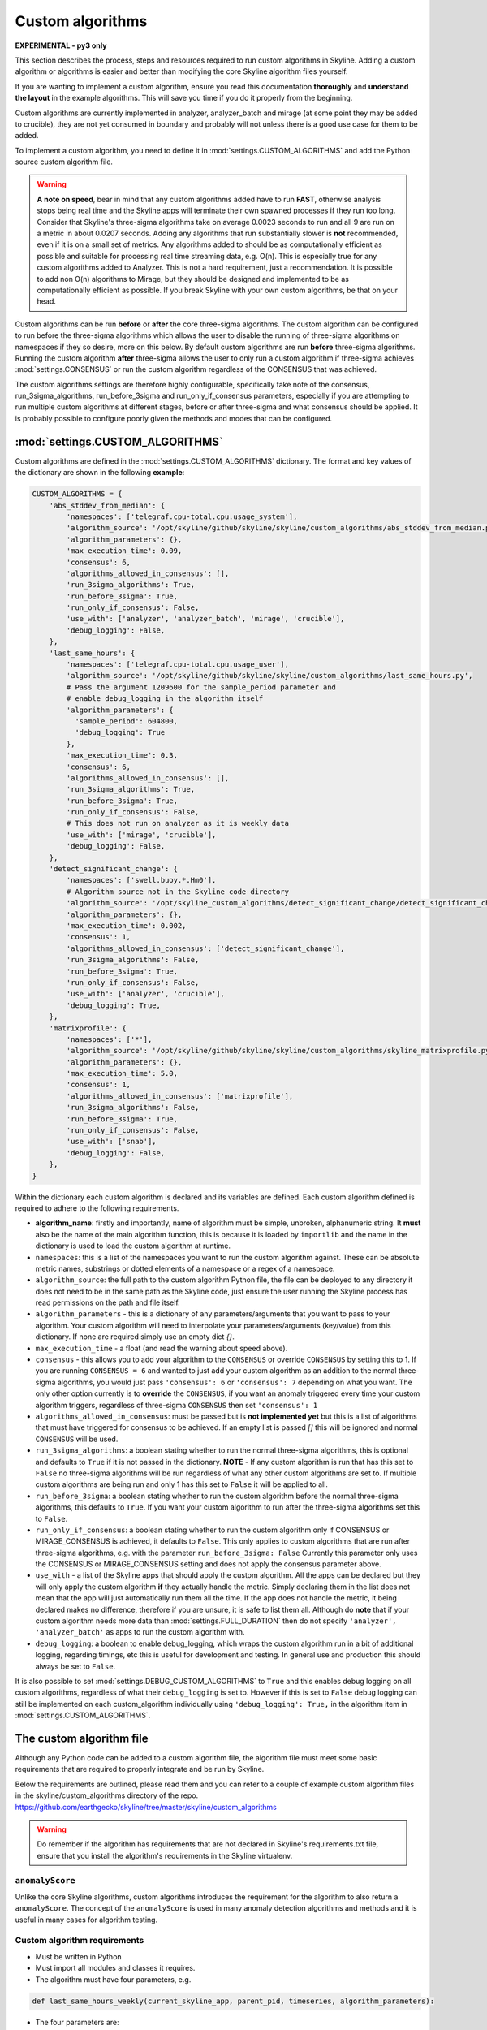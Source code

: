 =================
Custom algorithms
=================

**EXPERIMENTAL - py3 only**

This section describes the process, steps and resources required to run custom
algorithms in Skyline. Adding a custom algorithm or algorithms is easier and
better than modifying the core Skyline algorithm files yourself.

If you are wanting to implement a custom algorithm, ensure you read this
documentation **thoroughly** and **understand the layout** in the example
algorithms.  This will save you time if you do it properly from the beginning.

Custom algorithms are currently implemented in analyzer, analyzer_batch and
mirage (at some point they may be added to crucible), they are not yet consumed
in boundary and probably will not unless there is a good use case for them to be
added.

To implement a custom algorithm, you need to define it in
:mod:`settings.CUSTOM_ALGORITHMS` and add the Python source custom algorithm
file.

.. warning:: **A note on speed**, bear in mind that any custom algorithms added
  have to run **FAST**, otherwise analysis stops being real time and the
  Skyline apps will terminate their own spawned processes if they run too long.
  Consider that Skyline's three-sigma algorithms take on average 0.0023 seconds to
  run and all 9 are run on a metric in about 0.0207 seconds.  Adding any
  algorithms that run substantially slower is **not** recommended, even if it is
  on a small set of metrics.  Any algorithms added to should be as
  computationally efficient as possible and suitable for processing real time
  streaming data, e.g. O(n).  This is especially true for any custom algorithms
  added to Analyzer.  This is not a hard requirement, just a recommendation.
  It is possible to add non O(n) algorithms to Mirage, but they should be
  designed and implemented to be as computationally efficient as possible.
  If you break Skyline with your own custom algorithms, be that on your head.

Custom algorithms can be run **before** or **after** the core three-sigma
algorithms. The custom algorithm can be configured to run before the three-sigma
algorithms which allows the user to disable the running of three-sigma
algorithms on namespaces if they so desire, more on this below.  By default
custom algorithms are run **before** three-sigma algorithms.
Running the custom algorithm **after** three-sigma allows the user to only run
a custom algorithm if three-sigma achieves :mod:`settings.CONSENSUS` or run the
custom algorithm regardless of the CONSENSUS that was achieved.

The custom algorithms settings are therefore highly configurable, specifically
take note of the consensus, run_3sigma_algorithms, run_before_3sigma and
run_only_if_consensus parameters, especially if you are attempting to run
multiple custom algorithms at different stages, before or after three-sigma and
what consensus should be applied.  It is probably possible to configure poorly
given the methods and modes that can be configured.

:mod:`settings.CUSTOM_ALGORITHMS`
---------------------------------

Custom algorithms are defined in the :mod:`settings.CUSTOM_ALGORITHMS`
dictionary.  The format and key values of the dictionary are shown in the
following **example**:

.. code-block:: python

    CUSTOM_ALGORITHMS = {
        'abs_stddev_from_median': {
            'namespaces': ['telegraf.cpu-total.cpu.usage_system'],
            'algorithm_source': '/opt/skyline/github/skyline/skyline/custom_algorithms/abs_stddev_from_median.py',
            'algorithm_parameters': {},
            'max_execution_time': 0.09,
            'consensus': 6,
            'algorithms_allowed_in_consensus': [],
            'run_3sigma_algorithms': True,
            'run_before_3sigma': True,
            'run_only_if_consensus': False,
            'use_with': ['analyzer', 'analyzer_batch', 'mirage', 'crucible'],
            'debug_logging': False,
        },
        'last_same_hours': {
            'namespaces': ['telegraf.cpu-total.cpu.usage_user'],
            'algorithm_source': '/opt/skyline/github/skyline/skyline/custom_algorithms/last_same_hours.py',
            # Pass the argument 1209600 for the sample_period parameter and
            # enable debug_logging in the algorithm itself
            'algorithm_parameters': {
              'sample_period': 604800,
              'debug_logging': True
            },
            'max_execution_time': 0.3,
            'consensus': 6,
            'algorithms_allowed_in_consensus': [],
            'run_3sigma_algorithms': True,
            'run_before_3sigma': True,
            'run_only_if_consensus': False,
            # This does not run on analyzer as it is weekly data
            'use_with': ['mirage', 'crucible'],
            'debug_logging': False,
        },
        'detect_significant_change': {
            'namespaces': ['swell.buoy.*.Hm0'],
            # Algorithm source not in the Skyline code directory
            'algorithm_source': '/opt/skyline_custom_algorithms/detect_significant_change/detect_significant_change.py',
            'algorithm_parameters': {},
            'max_execution_time': 0.002,
            'consensus': 1,
            'algorithms_allowed_in_consensus': ['detect_significant_change'],
            'run_3sigma_algorithms': False,
            'run_before_3sigma': True,
            'run_only_if_consensus': False,
            'use_with': ['analyzer', 'crucible'],
            'debug_logging': True,
        },
        'matrixprofile': {
            'namespaces': ['*'],
            'algorithm_source': '/opt/skyline/github/skyline/skyline/custom_algorithms/skyline_matrixprofile.py',
            'algorithm_parameters': {},
            'max_execution_time': 5.0,
            'consensus': 1,
            'algorithms_allowed_in_consensus': ['matrixprofile'],
            'run_3sigma_algorithms': False,
            'run_before_3sigma': True,
            'run_only_if_consensus': False,
            'use_with': ['snab'],
            'debug_logging': False,
        },
    }

Within the dictionary each custom algorithm is declared and its variables are
defined.  Each custom algorithm defined is required to adhere to the following
requirements.

- **algorithm_name**: firstly and importantly, name of algorithm must be simple,
  unbroken, alphanumeric string.  It **must** also be the name of the main
  algorithm function, this is because it is loaded by ``importlib`` and the
  name in the dictionary is used to load the custom algorithm at runtime.
- ``namespaces``: this is a list of the namespaces you want to run the custom
  algorithm against.  These can be absolute metric names, substrings or dotted
  elements of a namespace or a regex of a namespace.
- ``algorithm_source``: the full path to the custom algorithm Python file, the
  file can be deployed to any directory it does not need to be in the same path
  as the Skyline code, just ensure the user running the Skyline process has read
  permissions on the path and file itself.
- ``algorithm_parameters`` - this is a dictionary of any parameters/arguments
  that you want to pass to your algorithm.  Your custom algorithm will need to
  interpolate your parameters/arguments (key/value) from this dictionary. If
  none are required simply use an empty dict `{}`.
- ``max_execution_time`` - a float (and read the warning about speed above).
- ``consensus`` - this allows you to add your algorithm to the ``CONSENSUS`` or
  override ``CONSENSUS`` by setting this to 1.  If you are running
  ``CONSENSUS = 6`` and wanted to just add your custom algorithm as an addition
  to the normal three-sigma algorithms, you would just pass ``'consensus': 6`` or
  ``'consensus': 7`` depending on what you want.  The only other option currently
  is to **override** the ``CONSENSUS``, if you want an anomaly triggered every
  time your custom algorithm triggers, regardless of three-sigma ``CONSENSUS`` then
  set ``'consensus': 1``
- ``algorithms_allowed_in_consensus``: must be passed but is **not implemented yet**
  but this is a list of algorithms that must have triggered for consensus to be
  achieved. If an empty list is passed `[]` this will be ignored and normal
  ``CONSENSUS`` will be used.
- ``run_3sigma_algorithms``: a boolean stating whether to run the normal three-sigma
  algorithms, this is optional and defaults to ``True`` if it is not passed
  in the dictionary.  **NOTE** - If any custom algorithm is run that has this
  set to ``False`` no three-sigma algorithms will be run regardless of what any
  other custom algorithms are set to.  If multiple custom algorithms are being
  run and only 1 has this set to ``False`` it will be applied to all.
- ``run_before_3sigma``: a boolean stating whether to run the custom algorithm
  before the normal three-sigma algorithms, this defaults to ``True``.  If you
  want your custom algorithm to run after the three-sigma algorithms set this to
  ``False``.
- ``run_only_if_consensus``: a boolean stating whether to run the custom
  algorithm only if CONSENSUS or MIRAGE_CONSENSUS is achieved, it defaults to
  ``False``.  This only applies to custom algorithms that are run after
  three-sigma algorithms, e.g. with the parameter ``run_before_3sigma: False``
  Currently this parameter only uses the CONSENSUS or MIRAGE_CONSENSUS setting
  and does not apply the consensus parameter above.
- ``use_with`` - a list of the Skyline apps that should apply the custom
  algorithm.  All the apps can be declared but they will only apply the custom
  algorithm **if** they actually handle the metric.  Simply declaring them in
  the list does not mean that the app will just automatically run them all the
  time.  If the app does not handle the metric, it being declared makes no
  difference, therefore if you are unsure, it is safe to list them all.
  Although do **note** that if your custom algorithm needs more data than
  :mod:`settings.FULL_DURATION` then do not specify ``'analyzer', 'analyzer_batch'``
  as apps to run the custom algorithm with.
- ``debug_logging``: a boolean to enable debug_logging, which wraps the custom
  algorithm run in a bit of additional logging, regarding timings, etc this is
  useful for development and testing.  In general use and production this should
  always be set to ``False``.

It is also possible to set :mod:`settings.DEBUG_CUSTOM_ALGORITHMS` to ``True``
and this enables debug logging on all custom algorithms, regardless of what
their ``debug_logging`` is set to.  However if this is set to ``False`` debug
logging can still be implemented on each custom_algorithm individually using
``'debug_logging': True,`` in the algorithm item in
:mod:`settings.CUSTOM_ALGORITHMS`.

The custom algorithm file
-------------------------

Although any Python code can be added to a custom algorithm file, the algorithm
file must meet some basic requirements that are required to properly integrate
and be run by Skyline.

Below the requirements are outlined, please read them and you can refer to a
couple of example custom algorithm files in the skyline/custom_algorithms
directory of the repo.  https://github.com/earthgecko/skyline/tree/master/skyline/custom_algorithms

.. warning:: Do remember if the algorithm has requirements that are not declared
  in Skyline's requirements.txt file, ensure that you install the algorithm's
  requirements in the Skyline virtualenv.

``anomalyScore``
~~~~~~~~~~~~~~~~

Unlike the core Skyline algorithms, custom algorithms introduces the requirement
for the algorithm to also return a ``anomalyScore``.  The concept of the
``anomalyScore`` is used in many anomaly detection algorithms and methods and it
is useful in many cases for algorithm testing.

Custom algorithm requirements
~~~~~~~~~~~~~~~~~~~~~~~~~~~~~

- Must be written in Python
- Must import all modules and classes it requires.
- The algorithm must have four parameters, e.g.

.. code-block:: python

    def last_same_hours_weekly(current_skyline_app, parent_pid, timeseries, algorithm_parameters):

- The four parameters are:

  - ``current_skyline_app`` - this will be passed to the custom algorithm by
    Skyline to identify which Skyline app is executing the algorithm, this is
    **required** for error handling and logging.  You do not have to worry about
    handling the ``current_skyline_app`` argument in your algorithm, your
    algorithm must just accept it as the first argument.
  - ``parent_pid`` - this will be passed to the custom algorithm by
    Skyline to identify which pid has executed the algorithm, this is
    **required** for error handling and logging.  You do not have to worry about
    handling the ``parent_pid`` argument in your algorithm, your algorithm must
    just accept it as the second argument.
  - ``timeseries`` - the algorithm must accept a time series as a list e.g.
    ``[[1578916800.0, 29.0], [1578920400.0, 55.0], ... [1580353200.0, 55.0]]``
  - ``algorithm_parameters`` - this is a dictionary of any of parameters that
    the algorithm requires.

- Your algorithm should be a simple single function, see the example algorithms
  for guidance.  It is possible that a multi classed algorithm could work, but
  your mileage may vary.  This method is only tested with the algorithm being a
  simple function.
- The custom algorithm must return a boolean to state whether the data point is
  anomalous **and** a ``anomalyScore``, e.g.

.. code-block:: python

    # return (anomalous, anomalyScore)
        return (True, 1.0)
    return (False, 0.2)

- The returned boolean must be one of the following three choices:

  - ``True`` - the data point **is** anomalous
  - ``False`` - the data point **is not** anomalous
  - ``None`` - returned when the algorithm could not determine ``True`` or
    ``False``, an error occurred or there was no data, etc.

- The returned ``anomalyScore`` must be a **float** between 0.0 and 1.0, 0.0
  being not anomalous and 1.0 being a certain anomaly.  You can pass
  `(False, 0.7)`,  you just have to normalise your ``anomalyScore`` between 0.0
  and 1.0.  The ``anomalyScore`` is currently only for testing it is not used in
  any way but it **must** be returned.  The anomalous classification is
  currently **only** determined from the boolean and the ``anomalyScore`` is
  currently not used in any way other than for testing.  If your algorithm does
  not calculate an anomaly score, when your algorithm returns ``False`` just
  return it with a 0.0 and when your algorithm returns ``True`` just return it
  with 1.0

Error handling
~~~~~~~~~~~~~~

In the example algorithms there are examples of how to wrap your algorithm in
normal Skyline algorithm exception handling method.  Although you can implement
your own logging in a custom algorithm, before you do, consider using the method
described in the example algorithms, because the algorithms iterate over 1000s
of time series every minute, logging all errors that are encountered in the
developing or running of an algorithm is not practical (due to simply I/O) or
desired.  To accommodate error logging from algorithms, Skyline's error handling
method writes out any errors to a single file per algorithm during the analysis
phase, overwriting the file with each error.  The errors files are handled in
the /tmp directory which is normal memory based tmpfs resources so no disk I/O
is encountered.  Once analysis is complete, the parent process checks for any
algorithm error files and logs any errors found to the main application log
once.  As shown in the example below.

.. code-block:: none

    2020-06-07 05:47:40 :: 12856 :: error :: spin_process with pid 12870 has reported an error with the abs_stddev_from_median algorithm
    2020-06-07 05:47:40 :: 12856 :: Traceback (most recent call last):
      File "/opt/skyline/github/skyline/skyline/custom_algorithms/abs_stddev_from_median.py", line 46, in abs_stddev_from_median
        make_an_error = median * UNDEFINED_VARIABLE
    NameError: name 'UNDEFINED_VARIABLE' is not defined

This allows for errors to be encountered while not spewing 1000s and 1000s of
lines of errors to disk based the application logs and incurring masses of I/O.

Example custom algorithms
~~~~~~~~~~~~~~~~~~~~~~~~~

There are two example custom algorithms in the repo for you to model the
structure of your custom algorithm on.

abs_stddev_from_median
^^^^^^^^^^^^^^^^^^^^^^

This is the simplest custom algorithm structure, it does not have any
``algorithm_parameters`` and has no debug logging.

https://github.com/earthgecko/skyline/tree/master/skyline/custom_algorithms/abs_stddev_from_median.py

last_same_hours
^^^^^^^^^^^^^^^

This is an example of a more complex custom algorithm structure, that uses
``algorithm_parameters`` and can even debug log to the Skyline app log if
``debug_logging`` is passed and enabled via the ``algorithm_parameters``.

https://github.com/earthgecko/skyline/tree/master/skyline/custom_algorithms/last_same_hours.py

Running a Mirage only custom algorithm on a metric all the time
~~~~~~~~~~~~~~~~~~~~~~~~~~~~~~~~~~~~~~~~~~~~~~~~~~~~~~~~~~~~~~~

Normally for Analyzer to push a metric to Mirage, Analyzer would have to trigger
on it as anomalous.  However if you wish to run a custom algorithm on a metric
that requires ``SECOND_ORDER_RESOLUTION_HOURS`` of data to run against as the
:mod:`settings.FULL_DURATION` data is not sufficient for the custom algorithm,
perhaps due to seasonality, then you need to declare the metric in
:mod:`settings.MIRAGE_ALWAYS_METRICS`.  This will cause Analyzer to add the
metric to Mirage on every run.  Note that the metric needs to be defined as a
mirage enabled metric in the normal way, ensuring it matches a smtp alert
defined in :mod:`settings.ALERTS` with a ``SECOND_ORDER_RESOLUTION_HOURS``
declared.

Some things to consider
~~~~~~~~~~~~~~~~~~~~~~~

- Think about what Skyline apps you want your algorithm to run in.  If you are
  wanting to use data > :mod:`settings.FULL_DURATION` then ensure you only
  specify ``'use_with': ['mirage', 'crucible'],``.
- Thoroughly test your algorithm with ``debug_logging``
- Purposefully break your algorithm during testing to test and see how the error
  handling is working.
- Any custom algorithms applied to analyzer must be **FAST**.  Custom algorithms
  that are only applied to mirage and analyzer_batch can take a bit longer to
  run, but they will delay analysis the longer their execution time.
